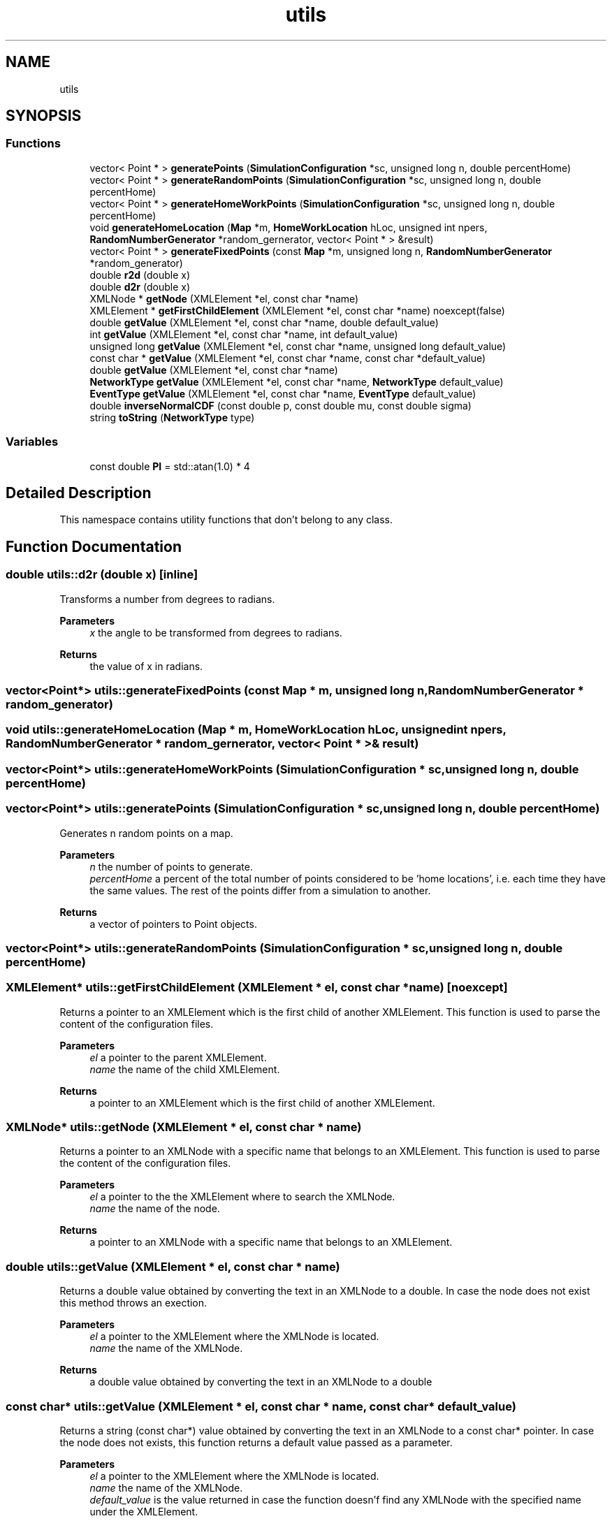 .TH "utils" 3 "Thu May 20 2021" "Simulator" \" -*- nroff -*-
.ad l
.nh
.SH NAME
utils
.SH SYNOPSIS
.br
.PP
.SS "Functions"

.in +1c
.ti -1c
.RI "vector< Point * > \fBgeneratePoints\fP (\fBSimulationConfiguration\fP *sc, unsigned long n, double percentHome)"
.br
.ti -1c
.RI "vector< Point * > \fBgenerateRandomPoints\fP (\fBSimulationConfiguration\fP *sc, unsigned long n, double percentHome)"
.br
.ti -1c
.RI "vector< Point * > \fBgenerateHomeWorkPoints\fP (\fBSimulationConfiguration\fP *sc, unsigned long n, double percentHome)"
.br
.ti -1c
.RI "void \fBgenerateHomeLocation\fP (\fBMap\fP *m, \fBHomeWorkLocation\fP hLoc, unsigned int npers, \fBRandomNumberGenerator\fP *random_gernerator, vector< Point * > &result)"
.br
.ti -1c
.RI "vector< Point * > \fBgenerateFixedPoints\fP (const \fBMap\fP *m, unsigned long n, \fBRandomNumberGenerator\fP *random_generator)"
.br
.ti -1c
.RI "double \fBr2d\fP (double x)"
.br
.ti -1c
.RI "double \fBd2r\fP (double x)"
.br
.ti -1c
.RI "XMLNode * \fBgetNode\fP (XMLElement *el, const char *name)"
.br
.ti -1c
.RI "XMLElement * \fBgetFirstChildElement\fP (XMLElement *el, const char *name) noexcept(false)"
.br
.ti -1c
.RI "double \fBgetValue\fP (XMLElement *el, const char *name, double default_value)"
.br
.ti -1c
.RI "int \fBgetValue\fP (XMLElement *el, const char *name, int default_value)"
.br
.ti -1c
.RI "unsigned long \fBgetValue\fP (XMLElement *el, const char *name, unsigned long default_value)"
.br
.ti -1c
.RI "const char * \fBgetValue\fP (XMLElement *el, const char *name, const char *default_value)"
.br
.ti -1c
.RI "double \fBgetValue\fP (XMLElement *el, const char *name)"
.br
.ti -1c
.RI "\fBNetworkType\fP \fBgetValue\fP (XMLElement *el, const char *name, \fBNetworkType\fP default_value)"
.br
.ti -1c
.RI "\fBEventType\fP \fBgetValue\fP (XMLElement *el, const char *name, \fBEventType\fP default_value)"
.br
.ti -1c
.RI "double \fBinverseNormalCDF\fP (const double p, const double mu, const double sigma)"
.br
.ti -1c
.RI "string \fBtoString\fP (\fBNetworkType\fP type)"
.br
.in -1c
.SS "Variables"

.in +1c
.ti -1c
.RI "const double \fBPI\fP = std::atan(1\&.0) * 4"
.br
.in -1c
.SH "Detailed Description"
.PP 
This namespace contains utility functions that don't belong to any class\&. 
.SH "Function Documentation"
.PP 
.SS "double utils::d2r (double x)\fC [inline]\fP"
Transforms a number from degrees to radians\&. 
.PP
\fBParameters\fP
.RS 4
\fIx\fP the angle to be transformed from degrees to radians\&. 
.RE
.PP
\fBReturns\fP
.RS 4
the value of x in radians\&. 
.RE
.PP

.SS "vector<Point*> utils::generateFixedPoints (const \fBMap\fP * m, unsigned long n, \fBRandomNumberGenerator\fP * random_generator)"

.SS "void utils::generateHomeLocation (\fBMap\fP * m, \fBHomeWorkLocation\fP hLoc, unsigned int npers, \fBRandomNumberGenerator\fP * random_gernerator, vector< Point * > & result)"

.SS "vector<Point*> utils::generateHomeWorkPoints (\fBSimulationConfiguration\fP * sc, unsigned long n, double percentHome)"

.SS "vector<Point*> utils::generatePoints (\fBSimulationConfiguration\fP * sc, unsigned long n, double percentHome)"
Generates n random points on a map\&. 
.PP
\fBParameters\fP
.RS 4
\fIn\fP the number of points to generate\&. 
.br
\fIpercentHome\fP a percent of the total number of points considered to be 'home locations', i\&.e\&. each time they have the same values\&. The rest of the points differ from a simulation to another\&. 
.RE
.PP
\fBReturns\fP
.RS 4
a vector of pointers to Point objects\&. 
.RE
.PP

.SS "vector<Point*> utils::generateRandomPoints (\fBSimulationConfiguration\fP * sc, unsigned long n, double percentHome)"

.SS "XMLElement* utils::getFirstChildElement (XMLElement * el, const char * name)\fC [noexcept]\fP"
Returns a pointer to an XMLElement which is the first child of another XMLElement\&. This function is used to parse the content of the configuration files\&. 
.PP
\fBParameters\fP
.RS 4
\fIel\fP a pointer to the parent XMLElement\&. 
.br
\fIname\fP the name of the child XMLElement\&. 
.RE
.PP
\fBReturns\fP
.RS 4
a pointer to an XMLElement which is the first child of another XMLElement\&. 
.RE
.PP

.SS "XMLNode* utils::getNode (XMLElement * el, const char * name)"
Returns a pointer to an XMLNode with a specific name that belongs to an XMLElement\&. This function is used to parse the content of the configuration files\&. 
.PP
\fBParameters\fP
.RS 4
\fIel\fP a pointer to the the XMLElement where to search the XMLNode\&. 
.br
\fIname\fP the name of the node\&. 
.RE
.PP
\fBReturns\fP
.RS 4
a pointer to an XMLNode with a specific name that belongs to an XMLElement\&. 
.RE
.PP

.SS "double utils::getValue (XMLElement * el, const char * name)"
Returns a double value obtained by converting the text in an XMLNode to a double\&. In case the node does not exist this method throws an exection\&. 
.PP
\fBParameters\fP
.RS 4
\fIel\fP a pointer to the XMLElement where the XMLNode is located\&. 
.br
\fIname\fP the name of the XMLNode\&. 
.RE
.PP
\fBReturns\fP
.RS 4
a double value obtained by converting the text in an XMLNode to a double 
.RE
.PP

.SS "const char* utils::getValue (XMLElement * el, const char * name, const char * default_value)"
Returns a string (const char*) value obtained by converting the text in an XMLNode to a const char* pointer\&. In case the node does not exists, this function returns a default value passed as a parameter\&. 
.PP
\fBParameters\fP
.RS 4
\fIel\fP a pointer to the XMLElement where the XMLNode is located\&. 
.br
\fIname\fP the name of the XMLNode\&. 
.br
\fIdefault_value\fP is the value returned in case the function doesn'f find any XMLNode with the specified name under the XMLElement\&. 
.RE
.PP
\fBReturns\fP
.RS 4
a const char* value obtained by converting the text in an XMLNode to a const char*\&. 
.RE
.PP

.SS "double utils::getValue (XMLElement * el, const char * name, double default_value)"
Returns a double value obtained by converting the text in an XMLNode to a double\&. In case the node does not exists, this function returns a default value passed as a parameter\&. 
.PP
\fBParameters\fP
.RS 4
\fIel\fP a pointer to the XMLElement where the XMLNode is located\&. 
.br
\fIname\fP the name of the XMLNode\&. 
.br
\fIdefault_value\fP is the value returned in case the function doesn'f find any XMLNode with the specified name under the XMLElement\&. 
.RE
.PP
\fBReturns\fP
.RS 4
a double value obtained by converting the text in an XMLNode to a double\&. 
.RE
.PP

.SS "\fBEventType\fP utils::getValue (XMLElement * el, const char * name, \fBEventType\fP default_value)"

.SS "int utils::getValue (XMLElement * el, const char * name, int default_value)"
Returns an int value obtained by converting the text in an XMLNode to an int\&. In case the node does not exists, this function returns a default value passed as a parameter\&. 
.PP
\fBParameters\fP
.RS 4
\fIel\fP a pointer to the XMLElement where the XMLNode is located\&. 
.br
\fIname\fP the name of the XMLNode\&. 
.br
\fIdefault_value\fP is the value returned in case the function doesn'f find any XMLNode with the specified name under the XMLElement\&. 
.RE
.PP
\fBReturns\fP
.RS 4
an int value obtained by converting the text in an XMLNode to an int\&. 
.RE
.PP

.SS "\fBNetworkType\fP utils::getValue (XMLElement * el, const char * name, \fBNetworkType\fP default_value)"

.SS "unsigned long utils::getValue (XMLElement * el, const char * name, unsigned long default_value)"
Returns an unsigned long value obtained by converting the text in an XMLNode to an unsigned long\&. In case the node does not exists, this function returns a default value passed as a parameter\&. 
.PP
\fBParameters\fP
.RS 4
\fIel\fP a pointer to the XMLElement where the XMLNode is located\&. 
.br
\fIname\fP the name of the XMLNode\&. 
.br
\fIdefault_value\fP is the value returned in case the function doesn'f find any XMLNode with the specified name under the XMLElement\&. 
.RE
.PP
\fBReturns\fP
.RS 4
an unsigned long value obtained by converting the text in an XMLNode to an unsigned long\&. 
.RE
.PP

.SS "double utils::inverseNormalCDF (const double p, const double mu, const double sigma)"
Computes the inverse of the normal CDF\&. 
.PP
\fBParameters\fP
.RS 4
\fIp\fP the value of a probability\&. 
.br
\fImu\fP the mean for the normal distribution\&. 
.br
\fIsigma\fP the standard deviation of the normal distribution\&. 
.RE
.PP
\fBReturns\fP
.RS 4
the value of the inverse normal CDF\&. 
.RE
.PP

.SS "double utils::r2d (double x)\fC [inline]\fP"
Transforms a number from radians to degrees\&. 
.PP
\fBParameters\fP
.RS 4
\fIx\fP the angle to be transformed from radians to degrees\&. 
.RE
.PP
\fBReturns\fP
.RS 4
the value of x in degrees\&. 
.RE
.PP

.SS "string utils::toString (\fBNetworkType\fP type)"
Computes the posterior probability of a mobile device to be in a tile of the \fBGrid\fP according to the method described in he paper 'Deriving geographic location of mobile devices from network data' by Martijn Tennekes, Yvonne A\&.P\&.M\&. Gootzen, Shan H\&. Shah\&. 
.PP
\fBParameters\fP
.RS 4
\fIt\fP the time instant when the posterior localization probability is computed\&. @paratype m a pointer to a \fBMobilePhone\fP object for which the posterior localization probability is computed\&. 
.br
\fIdata\fP a vector of \fBAntennaInfo\fP objects generated and recorded by each antenna during the simulation\&. It contains the events recorder by each antenna during the simulation\&. 
.br
\fIit\fP an iterator to access all objects of type \fBAntenna\fP from the \fBAgentsCollection\fP container\&. 
.br
\fIprior\fP is used to set the method of computing the prior probabilities\&. It could take 3 values: \fBPriorType::UNIFORM\fP, \fBPriorType::NETWORK\fP or \fBPriorType::REGISTER\fP\&. Currently only UNIFORM and NETWORK methods are implemented\&. 
.RE
.PP
\fBReturns\fP
.RS 4
a vector with the posterior probability of the mobile phone given by m to be localized in a tile\&. The index of a value in this vector indicates the corresponding tile index\&. The size of this vector is equal to the total number of tiles in the \fBGrid\fP\&. 
.RE
.PP

.SH "Variable Documentation"
.PP 
.SS "const double utils::PI = std::atan(1\&.0) * 4"
Number PI\&. 
.SH "Author"
.PP 
Generated automatically by Doxygen for Simulator from the source code\&.
